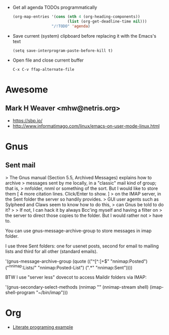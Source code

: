 - Get all agenda TODOs programmatically
  #+BEGIN_SRC emacs-lisp
    (org-map-entries '(cons (nth 4 (org-heading-components))
                            (list (org-get-deadline-time nil)))
                     "/!TODO" 'agenda)
  #+END_SRC

- Save current (system) clipboard before replacing it with the Emacs's text
  : (setq save-interprogram-paste-before-kill t)

- Open file and close current buffer
  : C-x C-v ffap-alternate-file

* Awesome

** Mark H Weaver <mhw@netris.org>
   - https://sbp.io/
   - http://www.informatimago.com/linux/emacs-on-user-mode-linux.html

* Gnus

** Sent mail

> The Gnus manual (Section 5.5, Archived Messages) explains how to archive
> messages sent by me locally, in a "classic" mail kind of group; that is,
> nnfolder, nnml or something of the sort.  But I would like to store them
[ 4 more citation lines. Click/Enter to show. ]
> on the IMAP server, in the Sent folder the server so handily provides.
> GUI user agents such as Sylpheed and Claws seem to know how to do this,
> can Gnus be told to do it?
>
> If not, I can hack it by always Bcc'ing myself and having a filter on
> the server to direct those copies to the folder.  But I would rather not
> have to.

You can use gnus-message-archive-group to store messages in imap folder.

I use three Sent folders: one for usenet posts, second for email to
mailing lists and third for all other (standard emails).

'(gnus-message-archive-group 
   (quote (("^[^:]+$" "nnimap:Posted") 
   ("^nnimap:Lists/" "nnimap:Posted-List") 
   (".*" "nnimap:Sent"))))

BTW I use "server less" dovecot to access Maildir folders via IMAP:

'(gnus-secondary-select-methods 
   (nnimap "" (nnimap-stream shell) (imap-shell-program "~/bin/imap")))

* Org
  - [[http://kitchingroup.cheme.cmu.edu/blog/2014/02/04/Literate-programming-example-with-Fortran-and-org-mode/][Literate programing example]]
